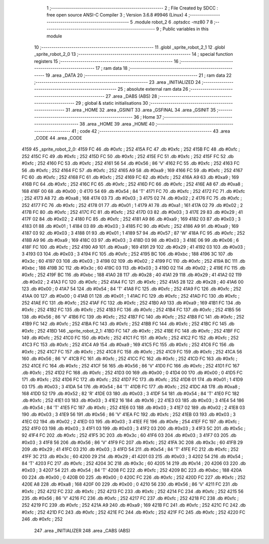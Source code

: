                              1 ;--------------------------------------------------------
                              2 ; File Created by SDCC : free open source ANSI-C Compiler
                              3 ; Version 3.6.8 #9946 (Linux)
                              4 ;--------------------------------------------------------
                              5 	.module robot_2
                              6 	.optsdcc -mz80
                              7 	
                              8 ;--------------------------------------------------------
                              9 ; Public variables in this module
                             10 ;--------------------------------------------------------
                             11 	.globl _sprite_robot_2_1
                             12 	.globl _sprite_robot_2_0
                             13 ;--------------------------------------------------------
                             14 ; special function registers
                             15 ;--------------------------------------------------------
                             16 ;--------------------------------------------------------
                             17 ; ram data
                             18 ;--------------------------------------------------------
                             19 	.area _DATA
                             20 ;--------------------------------------------------------
                             21 ; ram data
                             22 ;--------------------------------------------------------
                             23 	.area _INITIALIZED
                             24 ;--------------------------------------------------------
                             25 ; absolute external ram data
                             26 ;--------------------------------------------------------
                             27 	.area _DABS (ABS)
                             28 ;--------------------------------------------------------
                             29 ; global & static initialisations
                             30 ;--------------------------------------------------------
                             31 	.area _HOME
                             32 	.area _GSINIT
                             33 	.area _GSFINAL
                             34 	.area _GSINIT
                             35 ;--------------------------------------------------------
                             36 ; Home
                             37 ;--------------------------------------------------------
                             38 	.area _HOME
                             39 	.area _HOME
                             40 ;--------------------------------------------------------
                             41 ; code
                             42 ;--------------------------------------------------------
                             43 	.area _CODE
                             44 	.area _CODE
   4159                      45 _sprite_robot_2_0:
   4159 FC                   46 	.db #0xfc	; 252
   415A FC                   47 	.db #0xfc	; 252
   415B FC                   48 	.db #0xfc	; 252
   415C FC                   49 	.db #0xfc	; 252
   415D FC                   50 	.db #0xfc	; 252
   415E FC                   51 	.db #0xfc	; 252
   415F FC                   52 	.db #0xfc	; 252
   4160 FC                   53 	.db #0xfc	; 252
   4161 56                   54 	.db #0x56	; 86	'V'
   4162 FC                   55 	.db #0xfc	; 252
   4163 FC                   56 	.db #0xfc	; 252
   4164 FC                   57 	.db #0xfc	; 252
   4165 A9                   58 	.db #0xa9	; 169
   4166 FC                   59 	.db #0xfc	; 252
   4167 FC                   60 	.db #0xfc	; 252
   4168 FC                   61 	.db #0xfc	; 252
   4169 FC                   62 	.db #0xfc	; 252
   416A A9                   63 	.db #0xa9	; 169
   416B FC                   64 	.db #0xfc	; 252
   416C FC                   65 	.db #0xfc	; 252
   416D FC                   66 	.db #0xfc	; 252
   416E A8                   67 	.db #0xa8	; 168
   416F 00                   68 	.db #0x00	; 0
   4170 54                   69 	.db #0x54	; 84	'T'
   4171 FC                   70 	.db #0xfc	; 252
   4172 FC                   71 	.db #0xfc	; 252
   4173 A8                   72 	.db #0xa8	; 168
   4174 03                   73 	.db #0x03	; 3
   4175 02                   74 	.db #0x02	; 2
   4176 FC                   75 	.db #0xfc	; 252
   4177 FC                   76 	.db #0xfc	; 252
   4178 01                   77 	.db #0x01	; 1
   4179 A1                   78 	.db #0xa1	; 161
   417A 02                   79 	.db #0x02	; 2
   417B FC                   80 	.db #0xfc	; 252
   417C FC                   81 	.db #0xfc	; 252
   417D 03                   82 	.db #0x03	; 3
   417E 29                   83 	.db #0x29	; 41
   417F 02                   84 	.db #0x02	; 2
   4180 FC                   85 	.db #0xfc	; 252
   4181 A9                   86 	.db #0xa9	; 169
   4182 03                   87 	.db #0x03	; 3
   4183 01                   88 	.db #0x01	; 1
   4184 03                   89 	.db #0x03	; 3
   4185 FC                   90 	.db #0xfc	; 252
   4186 A9                   91 	.db #0xa9	; 169
   4187 03                   92 	.db #0x03	; 3
   4188 01                   93 	.db #0x01	; 1
   4189 57                   94 	.db #0x57	; 87	'W'
   418A FC                   95 	.db #0xfc	; 252
   418B A9                   96 	.db #0xa9	; 169
   418C 03                   97 	.db #0x03	; 3
   418D 03                   98 	.db #0x03	; 3
   418E 06                   99 	.db #0x06	; 6
   418F FC                  100 	.db #0xfc	; 252
   4190 A9                  101 	.db #0xa9	; 169
   4191 29                  102 	.db #0x29	; 41
   4192 03                  103 	.db #0x03	; 3
   4193 03                  104 	.db #0x03	; 3
   4194 FC                  105 	.db #0xfc	; 252
   4195 BC                  106 	.db #0xbc	; 188
   4196 3C                  107 	.db #0x3c	; 60
   4197 03                  108 	.db #0x03	; 3
   4198 02                  109 	.db #0x02	; 2
   4199 FC                  110 	.db #0xfc	; 252
   419A BC                  111 	.db #0xbc	; 188
   419B 3C                  112 	.db #0x3c	; 60
   419C 03                  113 	.db #0x03	; 3
   419D 02                  114 	.db #0x02	; 2
   419E FC                  115 	.db #0xfc	; 252
   419F BC                  116 	.db #0xbc	; 188
   41A0 28                  117 	.db #0x28	; 40
   41A1 29                  118 	.db #0x29	; 41
   41A2 02                  119 	.db #0x02	; 2
   41A3 FC                  120 	.db #0xfc	; 252
   41A4 FC                  121 	.db #0xfc	; 252
   41A5 28                  122 	.db #0x28	; 40
   41A6 00                  123 	.db #0x00	; 0
   41A7 54                  124 	.db #0x54	; 84	'T'
   41A8 FC                  125 	.db #0xfc	; 252
   41A9 FC                  126 	.db #0xfc	; 252
   41AA 00                  127 	.db #0x00	; 0
   41AB 01                  128 	.db #0x01	; 1
   41AC FC                  129 	.db #0xfc	; 252
   41AD FC                  130 	.db #0xfc	; 252
   41AE FC                  131 	.db #0xfc	; 252
   41AF FC                  132 	.db #0xfc	; 252
   41B0 A9                  133 	.db #0xa9	; 169
   41B1 FC                  134 	.db #0xfc	; 252
   41B2 FC                  135 	.db #0xfc	; 252
   41B3 FC                  136 	.db #0xfc	; 252
   41B4 FC                  137 	.db #0xfc	; 252
   41B5 56                  138 	.db #0x56	; 86	'V'
   41B6 FC                  139 	.db #0xfc	; 252
   41B7 FC                  140 	.db #0xfc	; 252
   41B8 FC                  141 	.db #0xfc	; 252
   41B9 FC                  142 	.db #0xfc	; 252
   41BA FC                  143 	.db #0xfc	; 252
   41BB FC                  144 	.db #0xfc	; 252
   41BC FC                  145 	.db #0xfc	; 252
   41BD                     146 _sprite_robot_2_1:
   41BD FC                  147 	.db #0xfc	; 252
   41BE FC                  148 	.db #0xfc	; 252
   41BF FC                  149 	.db #0xfc	; 252
   41C0 FC                  150 	.db #0xfc	; 252
   41C1 FC                  151 	.db #0xfc	; 252
   41C2 FC                  152 	.db #0xfc	; 252
   41C3 FC                  153 	.db #0xfc	; 252
   41C4 A9                  154 	.db #0xa9	; 169
   41C5 FC                  155 	.db #0xfc	; 252
   41C6 FC                  156 	.db #0xfc	; 252
   41C7 FC                  157 	.db #0xfc	; 252
   41C8 FC                  158 	.db #0xfc	; 252
   41C9 FC                  159 	.db #0xfc	; 252
   41CA 56                  160 	.db #0x56	; 86	'V'
   41CB FC                  161 	.db #0xfc	; 252
   41CC FC                  162 	.db #0xfc	; 252
   41CD FC                  163 	.db #0xfc	; 252
   41CE FC                  164 	.db #0xfc	; 252
   41CF 56                  165 	.db #0x56	; 86	'V'
   41D0 FC                  166 	.db #0xfc	; 252
   41D1 FC                  167 	.db #0xfc	; 252
   41D2 FC                  168 	.db #0xfc	; 252
   41D3 00                  169 	.db #0x00	; 0
   41D4 00                  170 	.db #0x00	; 0
   41D5 FC                  171 	.db #0xfc	; 252
   41D6 FC                  172 	.db #0xfc	; 252
   41D7 FC                  173 	.db #0xfc	; 252
   41D8 01                  174 	.db #0x01	; 1
   41D9 03                  175 	.db #0x03	; 3
   41DA 54                  176 	.db #0x54	; 84	'T'
   41DB FC                  177 	.db #0xfc	; 252
   41DC A8                  178 	.db #0xa8	; 168
   41DD 52                  179 	.db #0x52	; 82	'R'
   41DE 03                  180 	.db #0x03	; 3
   41DF 54                  181 	.db #0x54	; 84	'T'
   41E0 FC                  182 	.db #0xfc	; 252
   41E1 03                  183 	.db #0x03	; 3
   41E2 16                  184 	.db #0x16	; 22
   41E3 03                  185 	.db #0x03	; 3
   41E4 54                  186 	.db #0x54	; 84	'T'
   41E5 FC                  187 	.db #0xfc	; 252
   41E6 03                  188 	.db #0x03	; 3
   41E7 02                  189 	.db #0x02	; 2
   41E8 03                  190 	.db #0x03	; 3
   41E9 56                  191 	.db #0x56	; 86	'V'
   41EA FC                  192 	.db #0xfc	; 252
   41EB 03                  193 	.db #0x03	; 3
   41EC 02                  194 	.db #0x02	; 2
   41ED 03                  195 	.db #0x03	; 3
   41EE FE                  196 	.db #0xfe	; 254
   41EF FC                  197 	.db #0xfc	; 252
   41F0 03                  198 	.db #0x03	; 3
   41F1 03                  199 	.db #0x03	; 3
   41F2 03                  200 	.db #0x03	; 3
   41F3 5C                  201 	.db #0x5c	; 92
   41F4 FC                  202 	.db #0xfc	; 252
   41F5 3C                  203 	.db #0x3c	; 60
   41F6 03                  204 	.db #0x03	; 3
   41F7 03                  205 	.db #0x03	; 3
   41F8 56                  206 	.db #0x56	; 86	'V'
   41F9 FC                  207 	.db #0xfc	; 252
   41FA 3C                  208 	.db #0x3c	; 60
   41FB 29                  209 	.db #0x29	; 41
   41FC 03                  210 	.db #0x03	; 3
   41FD 54                  211 	.db #0x54	; 84	'T'
   41FE FC                  212 	.db #0xfc	; 252
   41FF 3C                  213 	.db #0x3c	; 60
   4200 29                  214 	.db #0x29	; 41
   4201 03                  215 	.db #0x03	; 3
   4202 54                  216 	.db #0x54	; 84	'T'
   4203 FC                  217 	.db #0xfc	; 252
   4204 3C                  218 	.db #0x3c	; 60
   4205 14                  219 	.db #0x14	; 20
   4206 03                  220 	.db #0x03	; 3
   4207 54                  221 	.db #0x54	; 84	'T'
   4208 FC                  222 	.db #0xfc	; 252
   4209 BC                  223 	.db #0xbc	; 188
   420A 00                  224 	.db #0x00	; 0
   420B 00                  225 	.db #0x00	; 0
   420C FC                  226 	.db #0xfc	; 252
   420D FC                  227 	.db #0xfc	; 252
   420E A8                  228 	.db #0xa8	; 168
   420F 00                  229 	.db #0x00	; 0
   4210 56                  230 	.db #0x56	; 86	'V'
   4211 FC                  231 	.db #0xfc	; 252
   4212 FC                  232 	.db #0xfc	; 252
   4213 FC                  233 	.db #0xfc	; 252
   4214 FC                  234 	.db #0xfc	; 252
   4215 56                  235 	.db #0x56	; 86	'V'
   4216 FC                  236 	.db #0xfc	; 252
   4217 FC                  237 	.db #0xfc	; 252
   4218 FC                  238 	.db #0xfc	; 252
   4219 FC                  239 	.db #0xfc	; 252
   421A A9                  240 	.db #0xa9	; 169
   421B FC                  241 	.db #0xfc	; 252
   421C FC                  242 	.db #0xfc	; 252
   421D FC                  243 	.db #0xfc	; 252
   421E FC                  244 	.db #0xfc	; 252
   421F FC                  245 	.db #0xfc	; 252
   4220 FC                  246 	.db #0xfc	; 252
                            247 	.area _INITIALIZER
                            248 	.area _CABS (ABS)
